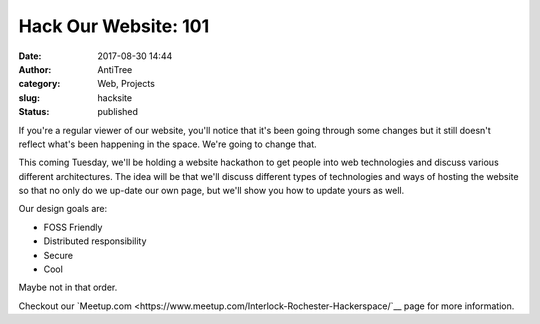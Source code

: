 Hack Our Website: 101
#####################################
:date: 2017-08-30 14:44
:author: AntiTree
:category: Web, Projects
:slug: hacksite
:status: published

If you're a regular viewer of our website, you'll notice that it's
been going through some changes but it still doesn't reflect what's 
been happening in the space. We're going to change that. 

This coming Tuesday, we'll be holding a website hackathon to get
people into web technologies and discuss various different architectures.
The idea will be that we'll discuss different types of technologies
and ways of hosting the website so that no only do we up-date our
own page, but we'll show you how to update yours as well. 

Our design goals are:

* FOSS Friendly
* Distributed responsibility
* Secure
* Cool

Maybe not in that order. 


Checkout our `Meetup.com <https://www.meetup.com/Interlock-Rochester-Hackerspace/`__ page for more information. 
